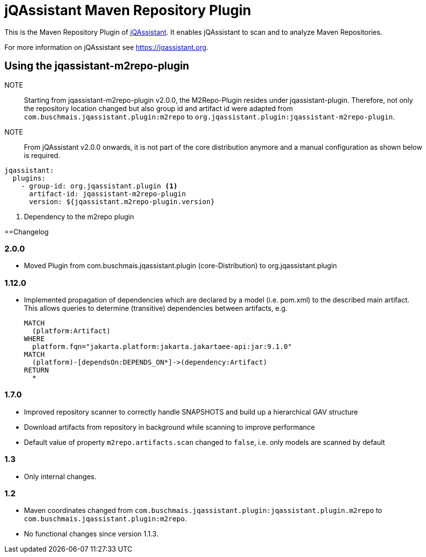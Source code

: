 = jQAssistant Maven Repository Plugin

This is the Maven Repository Plugin of https://jqassistant.org[jQAssistant^].
It enables jQAssistant to scan and to analyze Maven Repositories.

For more information on jQAssistant see https://jqassistant.org[^].

== Using the jqassistant-m2repo-plugin

NOTE:: Starting from jqassistant-m2repo-plugin v2.0.0, the M2Repo-Plugin resides under jqassistant-plugin.
Therefore, not only the repository location changed but also group id and artifact id were adapted from `com.buschmais.jqassistant.plugin:m2repo` to `org.jqassistant.plugin:jqassistant-m2repo-plugin`.

NOTE:: From jQAssistant v2.0.0 onwards, it is not part of the core distribution anymore and a manual configuration as shown below is required.

[source, yaml]
----
jqassistant:
  plugins:
    - group-id: org.jqassistant.plugin <1>
      artifact-id: jqassistant-m2repo-plugin
      version: ${jqassistant.m2repo-plugin.version}
----
<1> Dependency to the m2repo plugin

==Changelog

=== 2.0.0
- Moved Plugin from com.buschmais.jqassistant.plugin (core-Distribution) to org.jqassistant.plugin

=== 1.12.0
- Implemented propagation of dependencies which are declared by a model (i.e. pom.xml) to the described main artifact. This allows queries to determine (transitive) dependencies between artifacts, e.g.
+
----
MATCH
  (platform:Artifact)
WHERE
  platform.fqn="jakarta.platform:jakarta.jakartaee-api:jar:9.1.0"
MATCH
  (platform)-[dependsOn:DEPENDS_ON*]->(dependency:Artifact)
RETURN
  *
----

=== 1.7.0

- Improved repository scanner to correctly handle SNAPSHOTS and build up a hierarchical GAV structure
- Download artifacts from repository in background while scanning to improve performance
- Default value of property `m2repo.artifacts.scan` changed to `false`, i.e. only models are scanned by default

=== 1.3

- Only internal changes.

=== 1.2

- Maven coordinates changed from `com.buschmais.jqassistant.plugin:jqassistant.plugin.m2repo`
  to `com.buschmais.jqassistant.plugin:m2repo`.
- No functional changes since version 1.1.3.



